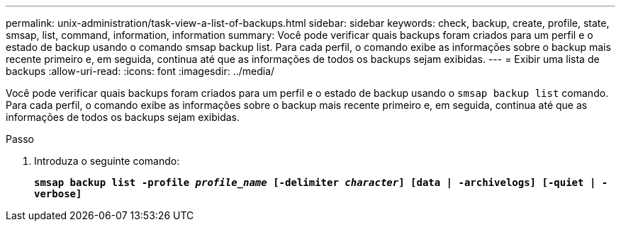---
permalink: unix-administration/task-view-a-list-of-backups.html 
sidebar: sidebar 
keywords: check, backup, create, profile, state, smsap, list, command, information, information 
summary: Você pode verificar quais backups foram criados para um perfil e o estado de backup usando o comando smsap backup list. Para cada perfil, o comando exibe as informações sobre o backup mais recente primeiro e, em seguida, continua até que as informações de todos os backups sejam exibidas. 
---
= Exibir uma lista de backups
:allow-uri-read: 
:icons: font
:imagesdir: ../media/


[role="lead"]
Você pode verificar quais backups foram criados para um perfil e o estado de backup usando o `smsap backup list` comando. Para cada perfil, o comando exibe as informações sobre o backup mais recente primeiro e, em seguida, continua até que as informações de todos os backups sejam exibidas.

.Passo
. Introduza o seguinte comando:
+
`*smsap backup list -profile _profile_name_ [-delimiter _character_] [data | -archivelogs] [-quiet | -verbose]*`



